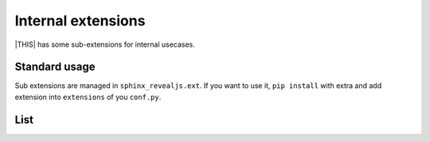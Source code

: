 ===================
Internal extensions
===================

|THIS| has some sub-extensions for internal usecases.

Standard usage
==============

Sub extensions are managed in ``sphinx_revealjs.ext``.
If you want to use it, ``pip install`` with extra and add extension into ``extensions`` of you ``conf.py``.

List
====

.. doctree::
   :glob:
   :maxdepth: 1

   *

